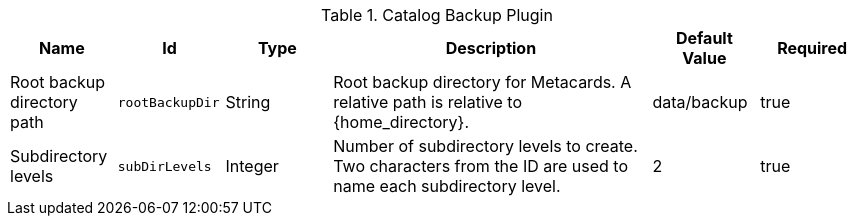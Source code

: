 :title: Catalog Backup Plugin
:id: ddf.catalog.backup.CatalogBackupPlugin
:type: table
:status: published
:application: {ddf-catalog}
:summary: Catalog Backup Plugin configurations.

.[[_ddf.catalog.backup.CatalogBackupPlugin]]Catalog Backup Plugin
[cols="1,1m,1,3,1,1" options="header"]
|===

|Name
|Id
|Type
|Description
|Default Value
|Required

|Root backup directory path
|rootBackupDir
|String
|Root backup directory for Metacards. A relative path is relative to {home_directory}.
|data/backup
|true

|Subdirectory levels
|subDirLevels
|Integer
|Number of subdirectory levels to create. Two characters from the ID are used to name each subdirectory level.
|2
|true

|===

